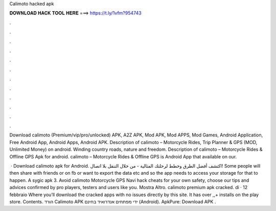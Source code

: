Calimoto hacked apk



𝐃𝐎𝐖𝐍𝐋𝐎𝐀𝐃 𝐇𝐀𝐂𝐊 𝐓𝐎𝐎𝐋 𝐇𝐄𝐑𝐄 ===> https://t.ly/1vfm?954743



.



.



.



.



.



.



.



.



.



.



.



.

Download calimoto (Premium/vip/pro/unlocked) APK, A2Z APK, Mod APK, Mod APPS, Mod Games, Android Application, Free Android App, Android Apps, Android APK. Description of calimoto – Motorcycle Rides, Trip Planner & GPS (MOD, Unlimited Money) on android. Winding country roads, nature and freedom. Description of calimoto – Motorcycle Rides & Offline GPS Apk for android. calimoto – Motorcycle Rides & Offline GPS is Android App that available on our.

 · Download calimoto apk for Android. اكتشف أفضل الطرق وخطط لرحلتك المثالية - من خلال التنقل بلا اتصال! Some people will then share with friends or on fb or want to export the data etc and so the app needs to access your storage for that to happen. A sygic apk 3. Avoid calimoto Motorcycle GPS Navi hack cheats for your own safety, choose our tips and advices confirmed by pro players, testers and users like you. Mostra Altro. calimoto premium apk cracked. di · 12 febbraio Where you’ll download the cracked apps with no issues directly by this site. It has over ,,+ installs on the play store. Contents. הורד Calimoto  APK ידי מפתחים אנדרואיד בחינם (Android). ApkPure: Download APK .
